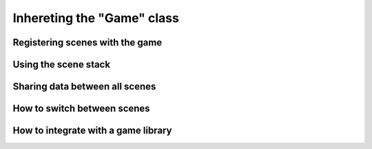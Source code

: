 Inhereting the "Game" class
===========================

Registering scenes with the game
--------------------------------

Using the scene stack
---------------------

Sharing data between all scenes
-------------------------------

How to switch between scenes
----------------------------

How to integrate with a game library
------------------------------------

